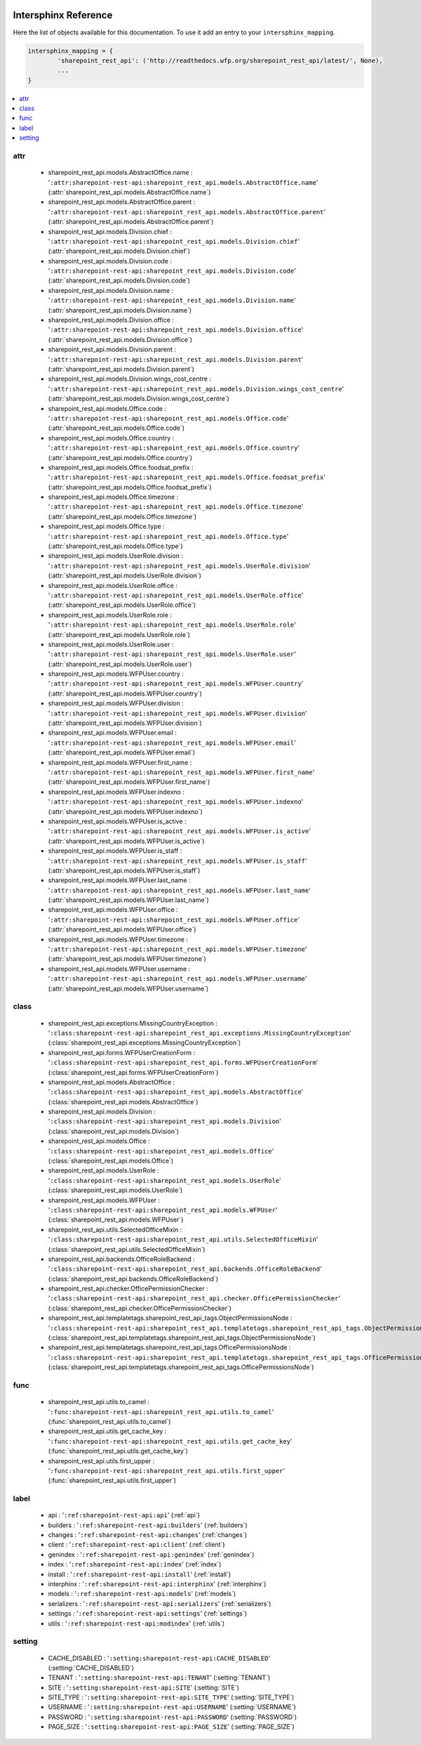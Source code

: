  .. _interphinx:

=====================
Intersphinx Reference
=====================

Here the list of objects available for this documentation.
To use it add an entry to your ``intersphinx_mapping``.

.. code-block:: python

    intersphinx_mapping = {
            'sharepoint_rest_api': ('http://readthedocs.wfp.org/sharepoint_rest_api/latest/', None),
            ...
    }

.. contents::
    :local:
    :depth: 1


attr
====

    * sharepoint_rest_api.models.AbstractOffice.name : '``:attr:sharepoint-rest-api:sharepoint_rest_api.models.AbstractOffice.name``' (:attr:`sharepoint_rest_api.models.AbstractOffice.name`)
    * sharepoint_rest_api.models.AbstractOffice.parent : '``:attr:sharepoint-rest-api:sharepoint_rest_api.models.AbstractOffice.parent``' (:attr:`sharepoint_rest_api.models.AbstractOffice.parent`)
    * sharepoint_rest_api.models.Division.chief : '``:attr:sharepoint-rest-api:sharepoint_rest_api.models.Division.chief``' (:attr:`sharepoint_rest_api.models.Division.chief`)
    * sharepoint_rest_api.models.Division.code : '``:attr:sharepoint-rest-api:sharepoint_rest_api.models.Division.code``' (:attr:`sharepoint_rest_api.models.Division.code`)
    * sharepoint_rest_api.models.Division.name : '``:attr:sharepoint-rest-api:sharepoint_rest_api.models.Division.name``' (:attr:`sharepoint_rest_api.models.Division.name`)
    * sharepoint_rest_api.models.Division.office : '``:attr:sharepoint-rest-api:sharepoint_rest_api.models.Division.office``' (:attr:`sharepoint_rest_api.models.Division.office`)
    * sharepoint_rest_api.models.Division.parent : '``:attr:sharepoint-rest-api:sharepoint_rest_api.models.Division.parent``' (:attr:`sharepoint_rest_api.models.Division.parent`)
    * sharepoint_rest_api.models.Division.wings_cost_centre : '``:attr:sharepoint-rest-api:sharepoint_rest_api.models.Division.wings_cost_centre``' (:attr:`sharepoint_rest_api.models.Division.wings_cost_centre`)
    * sharepoint_rest_api.models.Office.code : '``:attr:sharepoint-rest-api:sharepoint_rest_api.models.Office.code``' (:attr:`sharepoint_rest_api.models.Office.code`)
    * sharepoint_rest_api.models.Office.country : '``:attr:sharepoint-rest-api:sharepoint_rest_api.models.Office.country``' (:attr:`sharepoint_rest_api.models.Office.country`)
    * sharepoint_rest_api.models.Office.foodsat_prefix : '``:attr:sharepoint-rest-api:sharepoint_rest_api.models.Office.foodsat_prefix``' (:attr:`sharepoint_rest_api.models.Office.foodsat_prefix`)
    * sharepoint_rest_api.models.Office.timezone : '``:attr:sharepoint-rest-api:sharepoint_rest_api.models.Office.timezone``' (:attr:`sharepoint_rest_api.models.Office.timezone`)
    * sharepoint_rest_api.models.Office.type : '``:attr:sharepoint-rest-api:sharepoint_rest_api.models.Office.type``' (:attr:`sharepoint_rest_api.models.Office.type`)
    * sharepoint_rest_api.models.UserRole.division : '``:attr:sharepoint-rest-api:sharepoint_rest_api.models.UserRole.division``' (:attr:`sharepoint_rest_api.models.UserRole.division`)
    * sharepoint_rest_api.models.UserRole.office : '``:attr:sharepoint-rest-api:sharepoint_rest_api.models.UserRole.office``' (:attr:`sharepoint_rest_api.models.UserRole.office`)
    * sharepoint_rest_api.models.UserRole.role : '``:attr:sharepoint-rest-api:sharepoint_rest_api.models.UserRole.role``' (:attr:`sharepoint_rest_api.models.UserRole.role`)
    * sharepoint_rest_api.models.UserRole.user : '``:attr:sharepoint-rest-api:sharepoint_rest_api.models.UserRole.user``' (:attr:`sharepoint_rest_api.models.UserRole.user`)
    * sharepoint_rest_api.models.WFPUser.country : '``:attr:sharepoint-rest-api:sharepoint_rest_api.models.WFPUser.country``' (:attr:`sharepoint_rest_api.models.WFPUser.country`)
    * sharepoint_rest_api.models.WFPUser.division : '``:attr:sharepoint-rest-api:sharepoint_rest_api.models.WFPUser.division``' (:attr:`sharepoint_rest_api.models.WFPUser.division`)
    * sharepoint_rest_api.models.WFPUser.email : '``:attr:sharepoint-rest-api:sharepoint_rest_api.models.WFPUser.email``' (:attr:`sharepoint_rest_api.models.WFPUser.email`)
    * sharepoint_rest_api.models.WFPUser.first_name : '``:attr:sharepoint-rest-api:sharepoint_rest_api.models.WFPUser.first_name``' (:attr:`sharepoint_rest_api.models.WFPUser.first_name`)
    * sharepoint_rest_api.models.WFPUser.indexno : '``:attr:sharepoint-rest-api:sharepoint_rest_api.models.WFPUser.indexno``' (:attr:`sharepoint_rest_api.models.WFPUser.indexno`)
    * sharepoint_rest_api.models.WFPUser.is_active : '``:attr:sharepoint-rest-api:sharepoint_rest_api.models.WFPUser.is_active``' (:attr:`sharepoint_rest_api.models.WFPUser.is_active`)
    * sharepoint_rest_api.models.WFPUser.is_staff : '``:attr:sharepoint-rest-api:sharepoint_rest_api.models.WFPUser.is_staff``' (:attr:`sharepoint_rest_api.models.WFPUser.is_staff`)
    * sharepoint_rest_api.models.WFPUser.last_name : '``:attr:sharepoint-rest-api:sharepoint_rest_api.models.WFPUser.last_name``' (:attr:`sharepoint_rest_api.models.WFPUser.last_name`)
    * sharepoint_rest_api.models.WFPUser.office : '``:attr:sharepoint-rest-api:sharepoint_rest_api.models.WFPUser.office``' (:attr:`sharepoint_rest_api.models.WFPUser.office`)
    * sharepoint_rest_api.models.WFPUser.timezone : '``:attr:sharepoint-rest-api:sharepoint_rest_api.models.WFPUser.timezone``' (:attr:`sharepoint_rest_api.models.WFPUser.timezone`)
    * sharepoint_rest_api.models.WFPUser.username : '``:attr:sharepoint-rest-api:sharepoint_rest_api.models.WFPUser.username``' (:attr:`sharepoint_rest_api.models.WFPUser.username`)


class
=====

    * sharepoint_rest_api.exceptions.MissingCountryException : '``:class:sharepoint-rest-api:sharepoint_rest_api.exceptions.MissingCountryException``' (:class:`sharepoint_rest_api.exceptions.MissingCountryException`)
    * sharepoint_rest_api.forms.WFPUserCreationForm : '``:class:sharepoint-rest-api:sharepoint_rest_api.forms.WFPUserCreationForm``' (:class:`sharepoint_rest_api.forms.WFPUserCreationForm`)
    * sharepoint_rest_api.models.AbstractOffice : '``:class:sharepoint-rest-api:sharepoint_rest_api.models.AbstractOffice``' (:class:`sharepoint_rest_api.models.AbstractOffice`)
    * sharepoint_rest_api.models.Division : '``:class:sharepoint-rest-api:sharepoint_rest_api.models.Division``' (:class:`sharepoint_rest_api.models.Division`)
    * sharepoint_rest_api.models.Office : '``:class:sharepoint-rest-api:sharepoint_rest_api.models.Office``' (:class:`sharepoint_rest_api.models.Office`)
    * sharepoint_rest_api.models.UserRole : '``:class:sharepoint-rest-api:sharepoint_rest_api.models.UserRole``' (:class:`sharepoint_rest_api.models.UserRole`)
    * sharepoint_rest_api.models.WFPUser : '``:class:sharepoint-rest-api:sharepoint_rest_api.models.WFPUser``' (:class:`sharepoint_rest_api.models.WFPUser`)
    * sharepoint_rest_api.utils.SelectedOfficeMixin : '``:class:sharepoint-rest-api:sharepoint_rest_api.utils.SelectedOfficeMixin``' (:class:`sharepoint_rest_api.utils.SelectedOfficeMixin`)
    * sharepoint_rest_api.backends.OfficeRoleBackend : '``:class:sharepoint-rest-api:sharepoint_rest_api.backends.OfficeRoleBackend``' (:class:`sharepoint_rest_api.backends.OfficeRoleBackend`)
    * sharepoint_rest_api.checker.OfficePermissionChecker : '``:class:sharepoint-rest-api:sharepoint_rest_api.checker.OfficePermissionChecker``' (:class:`sharepoint_rest_api.checker.OfficePermissionChecker`)
    * sharepoint_rest_api.templatetags.sharepoint_rest_api_tags.ObjectPermissionsNode : '``:class:sharepoint-rest-api:sharepoint_rest_api.templatetags.sharepoint_rest_api_tags.ObjectPermissionsNode``' (:class:`sharepoint_rest_api.templatetags.sharepoint_rest_api_tags.ObjectPermissionsNode`)
    * sharepoint_rest_api.templatetags.sharepoint_rest_api_tags.OfficePermissionsNode : '``:class:sharepoint-rest-api:sharepoint_rest_api.templatetags.sharepoint_rest_api_tags.OfficePermissionsNode``' (:class:`sharepoint_rest_api.templatetags.sharepoint_rest_api_tags.OfficePermissionsNode`)


func
====

    * sharepoint_rest_api.utils.to_camel : '``:func:sharepoint-rest-api:sharepoint_rest_api.utils.to_camel``' (:func:`sharepoint_rest_api.utils.to_camel`)
    * sharepoint_rest_api.utils.get_cache_key : '``:func:sharepoint-rest-api:sharepoint_rest_api.utils.get_cache_key``' (:func:`sharepoint_rest_api.utils.get_cache_key`)
    * sharepoint_rest_api.utils.first_upper : '``:func:sharepoint-rest-api:sharepoint_rest_api.utils.first_upper``' (:func:`sharepoint_rest_api.utils.first_upper`)


label
=====

    * api : '``:ref:sharepoint-rest-api:api``' (:ref:`api`)
    * builders : '``:ref:sharepoint-rest-api:builders``' (:ref:`builders`)
    * changes : '``:ref:sharepoint-rest-api:changes``' (:ref:`changes`)
    * client : '``:ref:sharepoint-rest-api:client``' (:ref:`client`)
    * genindex : '``:ref:sharepoint-rest-api:genindex``' (:ref:`genindex`)
    * index : '``:ref:sharepoint-rest-api:index``' (:ref:`index`)
    * install : '``:ref:sharepoint-rest-api:install``' (:ref:`install`)
    * interphinx : '``:ref:sharepoint-rest-api:interphinx``' (:ref:`interphinx`)
    * models : '``:ref:sharepoint-rest-api:models``' (:ref:`models`)
    * serializers : '``:ref:sharepoint-rest-api:serializers``' (:ref:`serializers`)
    * settings : '``:ref:sharepoint-rest-api:settings``' (:ref:`settings`)
    * utils : '``:ref:sharepoint-rest-api:modindex``' (:ref:`utils`)


setting
=======

    * CACHE_DISABLED : '``:setting:sharepoint-rest-api:CACHE_DISABLED``' (:setting:`CACHE_DISABLED`)
    * TENANT : '``:setting:sharepoint-rest-api:TENANT``' (:setting:`TENANT`)
    * SITE : '``:setting:sharepoint-rest-api:SITE``' (:setting:`SITE`)
    * SITE_TYPE : '``:setting:sharepoint-rest-api:SITE_TYPE``' (:setting:`SITE_TYPE`)
    * USERNAME : '``:setting:sharepoint-rest-api:USERNAME``' (:setting:`USERNAME`)
    * PASSWORD : '``:setting:sharepoint-rest-api:PASSWORD``' (:setting:`PASSWORD`)
    * PAGE_SIZE : '``:setting:sharepoint-rest-api:PAGE_SIZE``' (:setting:`PAGE_SIZE`)


